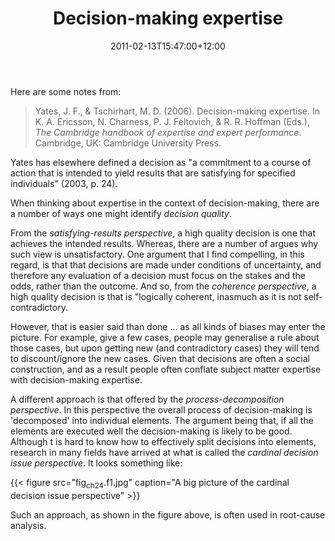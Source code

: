 #+title: Decision-making expertise
#+slug: decision-making-expertise
#+date: 2011-02-13T15:47:00+12:00
#+lastmod: 2011-02-13T15:47:00+12:00
#+categories[]: Teaching
#+tags[]: Article
#+draft: False

Here are some notes from:

#+BEGIN_QUOTE

Yates, J. F., & Tschirhart, M. D. (2006). Decision-making expertise. In K. A. Ericsson, N. Charness, P. J. Feltovich, & R. R. Hoffman (Eds.), /The Cambridge handbook of expertise and expert performance/. Cambridge, UK: Cambridge University Press.

#+END_QUOTE

Yates has elsewhere defined a decision as "a commitment to a course of action that is intended to yield results that are satisfying for specified individuals" (2003, p. 24).

When thinking about expertise in the context of decision-making, there are a number of ways one might identify /decision quality/.

From the /satisfying-results perspective/, a high quality decision is one that achieves the intended results. Whereas, there are a number of argues why such view is unsatisfactory. One argument that I find compelling, in this regard, is that that decisions are made under conditions of uncertainty, and therefore any evaluation of a decision must focus on the stakes and the odds, rather than the outcome. And so, from the /coherence perspective/, a high quality decision is that is "logically coherent, inasmuch as it is not self-contradictory.

However, that is easier said than done ... as all kinds of biases may enter the picture. For example, give a few cases, people may generalise a rule about those cases, but upon getting new (and contradictory cases) they will tend to discount/ignore the new cases. Given that decisions are often a social construction, and as a result people often conflate subject matter expertise with decision-making expertise.

A different approach is that offered by the /process-decomposition perspective/. In this perspective the overall process of decision-making is 'decomposed' into individual elements. The argument being that, if all the elements are executed well the decision-making is likely to be good. Although t is hard to know how to effectively split decisions into elements, research in many fields have arrived at what is called the /cardinal decision issue perspective/. It looks something like:


{{< figure src="fig_ch24.f1.jpg" caption="A big picture of the cardinal decision issue perspective" >}}

Such an approach, as shown in the figure above, is often used in root-cause analysis.

